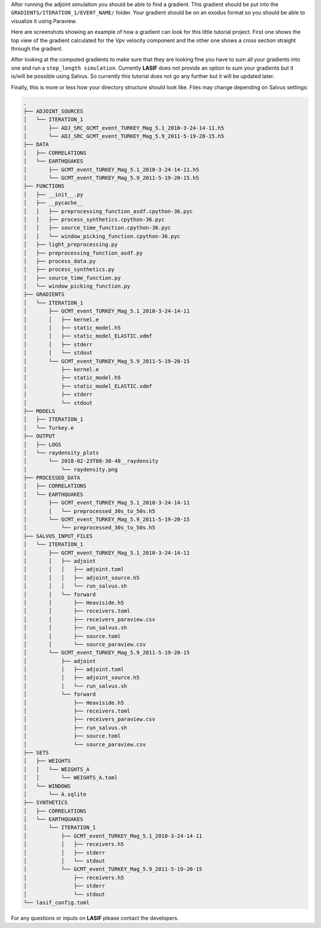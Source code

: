.. centered:: Last updated on *February 23rd 2018*.

After running the adjoint simulation you should be able to find a gradient.
This gradient should be put into the ``GRADIENTS/ITERATION_1/EVENT_NAME/``
folder. Your gradient should be on an exodus format so you should be able to
visualize it using Paraview.

Here are screenshots showing an example of how a gradient can look for this
little tutorial project. First one shows the top view of the gradient
calculated for the Vpv velocity component and the other one shows a cross
section straight through the gradient.

.. image:: ../images/VPH_Top_gradient.png
    :width: 90%
    :align: center

.. image:: ../images/VPH_Slice.png
    :width: 90%
    :align: center

After looking at the computed gradients to make sure that they are looking fine
you have to sum all your gradients into one and run a ``step_length simulation``.
Currently **LASIF** does not provide an option to sum your gradients but it
is/will be possible using Salvus. So currently this tutorial does not go any
further but it will be updated later.

Finally, this is more or less how your directory structure should look like.
Files may change depending on Salvus settings:

.. code-block:: bash

    .
    ├── ADJOINT_SOURCES
    │   └── ITERATION_1
    │       ├── ADJ_SRC_GCMT_event_TURKEY_Mag_5.1_2010-3-24-14-11.h5
    │       └── ADJ_SRC_GCMT_event_TURKEY_Mag_5.9_2011-5-19-20-15.h5
    ├── DATA
    │   ├── CORRELATIONS
    │   └── EARTHQUAKES
    │       ├── GCMT_event_TURKEY_Mag_5.1_2010-3-24-14-11.h5
    │       └── GCMT_event_TURKEY_Mag_5.9_2011-5-19-20-15.h5
    ├── FUNCTIONS
    │   ├── __init__.py
    │   ├── __pycache__
    │   │   ├── preprocessing_function_asdf.cpython-36.pyc
    │   │   ├── process_synthetics.cpython-36.pyc
    │   │   ├── source_time_function.cpython-36.pyc
    │   │   └── window_picking_function.cpython-36.pyc
    │   ├── light_preprocessing.py
    │   ├── preprocessing_function_asdf.py
    │   ├── process_data.py
    │   ├── process_synthetics.py
    │   ├── source_time_function.py
    │   └── window_picking_function.py
    ├── GRADIENTS
    │   └── ITERATION_1
    │       ├── GCMT_event_TURKEY_Mag_5.1_2010-3-24-14-11
    │       │   ├── kernel.e
    │       │   ├── static_model.h5
    │       │   ├── static_model_ELASTIC.xdmf
    │       │   ├── stderr
    │       │   └── stdout
    │       └── GCMT_event_TURKEY_Mag_5.9_2011-5-19-20-15
    │           ├── kernel.e
    │           ├── static_model.h5
    │           ├── static_model_ELASTIC.xdmf
    │           ├── stderr
    │           └── stdout
    ├── MODELS
    │   ├── ITERATION_1
    │   └── Turkey.e
    ├── OUTPUT
    │   ├── LOGS
    │   └── raydensity_plots
    │       └── 2018-02-23T08-38-48__raydensity
    │           └── raydensity.png
    ├── PROCESSED_DATA
    │   ├── CORRELATIONS
    │   └── EARTHQUAKES
    │       ├── GCMT_event_TURKEY_Mag_5.1_2010-3-24-14-11
    │       │   └── preprocessed_30s_to_50s.h5
    │       └── GCMT_event_TURKEY_Mag_5.9_2011-5-19-20-15
    │           └── preprocessed_30s_to_50s.h5
    ├── SALVUS_INPUT_FILES
    │   └── ITERATION_1
    │       ├── GCMT_event_TURKEY_Mag_5.1_2010-3-24-14-11
    │       │   ├── adjoint
    │       │   │   ├── adjoint.toml
    │       │   │   ├── adjoint_source.h5
    │       │   │   └── run_salvus.sh
    │       │   └── forward
    │       │       ├── Heaviside.h5
    │       │       ├── receivers.toml
    │       │       ├── receivers_paraview.csv
    │       │       ├── run_salvus.sh
    │       │       ├── source.toml
    │       │       └── source_paraview.csv
    │       └── GCMT_event_TURKEY_Mag_5.9_2011-5-19-20-15
    │           ├── adjoint
    │           │   ├── adjoint.toml
    │           │   ├── adjoint_source.h5
    │           │   └── run_salvus.sh
    │           └── forward
    │               ├── Heaviside.h5
    │               ├── receivers.toml
    │               ├── receivers_paraview.csv
    │               ├── run_salvus.sh
    │               ├── source.toml
    │               └── source_paraview.csv
    ├── SETS
    │   ├── WEIGHTS
    │   │   └── WEIGHTS_A
    │   │       └── WEIGHTS_A.toml
    │   └── WINDOWS
    │       └── A.sqlite
    ├── SYNTHETICS
    │   ├── CORRELATIONS
    │   └── EARTHQUAKES
    │       └── ITERATION_1
    │           ├── GCMT_event_TURKEY_Mag_5.1_2010-3-24-14-11
    │           │   ├── receivers.h5
    │           │   ├── stderr
    │           │   └── stdout
    │           └── GCMT_event_TURKEY_Mag_5.9_2011-5-19-20-15
    │               ├── receivers.h5
    │               ├── stderr
    │               └── stdout
    └── lasif_config.toml

For any questions or inputs on **LASIF** please contact the developers.
